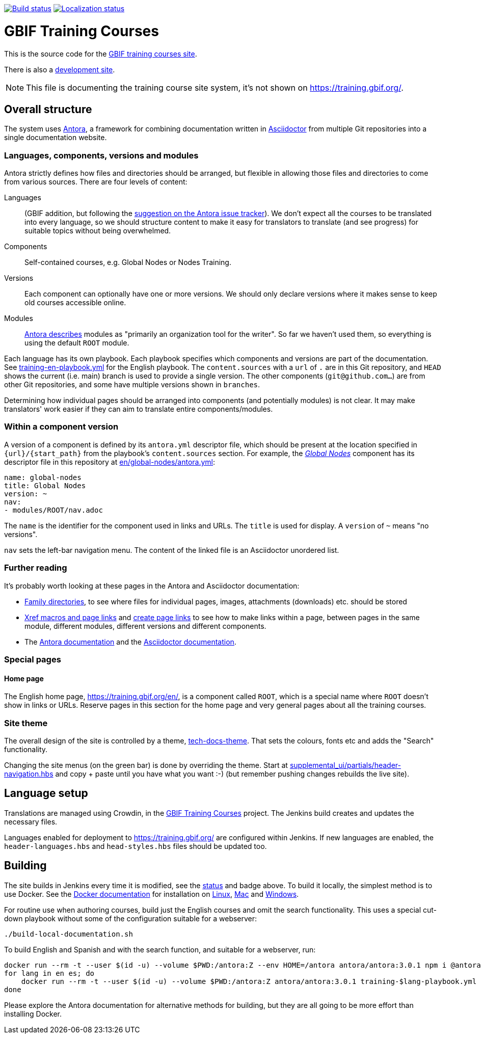 // DOI badge: If you have a DOI, remove the comment ("// ") from the line below, change "10.EXAMPLE/EXAMPLE" to the DOI in all three places, and remove this line.
// https://doi.org/10.EXAMPLE/EXAMPLE[image:https://zenodo.org/badge/DOI/10.EXAMPLE/EXAMPLE.svg[doi:10.EXAMPLE/EXAMPLE]]
// License badge
//https://creativecommons.org/licenses/by-sa/4.0/[image:https://img.shields.io/badge/License-CC%20BY%2D-SA%204.0-lightgrey.svg[CC BY-SA 4.0]]
// Build status badge
https://builds.gbif.org/job/training/lastBuild/console[image:https://builds.gbif.org/job/training/badge/icon[Build status]]
// Translation badge
https://crowdin.com/project/gbif-training[image:https://badges.crowdin.net/gbif-training/localized.svg[Localization status]]

= GBIF Training Courses

This is the source code for the https://training.gbif-uat.org/[GBIF training courses site].

There is also a https://training.gbif-uat.org/[development site].

NOTE: This file is documenting the training course site system, it's not shown on https://training.gbif.org/.

== Overall structure

The system uses https://docs.antora.org/[Antora], a framework for combining documentation written in https://docs.asciidoctor.org/asciidoc/latest/[Asciidoctor] from multiple Git repositories into a single documentation website.

=== Languages, components, versions and modules

Antora strictly defines how files and directories should be arranged, but flexible in allowing those files and directories to come from various sources.  There are four levels of content:

Languages:: (GBIF addition, but following the https://gitlab.com/antora/antora/-/issues/208[suggestion on the Antora issue tracker]).  We don't expect all the courses to be translated into every language, so we should structure content to make it easy for translators to translate (and see progress) for suitable topics without being overwhelmed.
Components:: Self-contained courses, e.g. Global Nodes or Nodes Training.
Versions:: Each component can optionally have one or more versions.  We should only declare versions where it makes sense to keep old courses accessible online.
Modules:: https://docs.antora.org/antora/latest/module-directories/[Antora describes] modules as "primarily an organization tool for the writer". So far we haven't used them, so everything is using the default `ROOT` module.

Each language has its own playbook.  Each playbook specifies which components and versions are part of the documentation.  See link:./training-en-playbook.yml[training-en-playbook.yml] for the English playbook.  The `content.sources` with a `url` of `.` are in this Git repository, and `HEAD` shows the current (i.e. main) branch is used to provide a single version.  The other components (`git@github.com…`) are from other Git repositories, and some have multiple versions shown in `branches`.

Determining how individual pages should be arranged into components (and potentially modules) is not clear.
It may make translators' work easier if they can aim to translate entire components/modules.

=== Within a component version

A version of a component is defined by its `antora.yml` descriptor file, which should be present at the location specified in `{url}/{start_path}` from the playbook's `content.sources` section.  For example, the https://training.gbif-uat.org/en/global-nodes/[_Global Nodes_] component has its descriptor file in this repository at link:./en/global-nodes/antora.yml[en/global-nodes/antora.yml]:

// If this were part of the real documentation, we could use an 'include:' directive to embed the file.  However, GitHub blocks these
// for security reasons.  See https://docs.asciidoctor.org/asciidoc/latest/verbatim/source-blocks/#using-include-directives-in-source-blocks

[,yaml]
----
name: global-nodes
title: Global Nodes
version: ~
nav:
- modules/ROOT/nav.adoc
----

The `name` is the identifier for the component used in links and URLs.  The `title` is used for display.  A `version` of `~` means "no versions".

`nav` sets the left-bar navigation menu.  The content of the linked file is an Asciidoctor unordered list.

=== Further reading

It's probably worth looking at these pages in the Antora and Asciidoctor documentation:

* https://docs.antora.org/antora/latest/family-directories/[Family directories], to see where files for individual pages, images, attachments (downloads) etc. should be stored
* https://docs.antora.org/antora/latest/page/xref/[Xref macros and page links] and https://docs.antora.org/antora/latest/page/page-links/[create page links] to see how to make links within a page, between pages in the same module, different modules, different versions and different components.
* The https://docs.antora.org/[Antora documentation] and the https://docs.asciidoctor.org/asciidoc/latest/[Asciidoctor documentation].

=== Special pages

==== Home page

The English home page, https://training.gbif.org/en/, is a component called `ROOT`, which is a special name where `ROOT` doesn't show in links or URLs.  Reserve pages in this section for the home page and very general pages about all the training courses.

=== Site theme

The overall design of the site is controlled by a theme, https://github.com/gbif/tech-docs-theme[tech-docs-theme].  That sets the colours, fonts etc and adds the "Search" functionality.

Changing the site menus (on the green bar) is done by overriding the theme.  Start at link:./supplemental_ui/partials/header-navigation.hbs[supplemental_ui/partials/header-navigation.hbs] and copy + paste until you have what you want :-) (but remember pushing changes rebuilds the live site).

== Language setup

Translations are managed using Crowdin, in the https://crowdin.com/project/gbif-training[GBIF Training Courses] project.  The Jenkins build creates and updates the necessary files.

Languages enabled for deployment to https://training.gbif.org/ are configured within Jenkins.  If new languages are enabled, the `header-languages.hbs` and `head-styles.hbs` files should be updated too.

== Building

The site builds in Jenkins every time it is modified, see the https://builds.gbif.org/job/training/lastBuild/console[status] and badge above.  To build it locally, the simplest method is to use Docker.  See the https://docs.docker.com/[Docker documentation] for installation on https://docs.docker.com/desktop/install/linux-install/[Linux], https://docs.docker.com/desktop/install/mac-install/[Mac] and https://docs.docker.com/desktop/install/windows-install/[Windows].

For routine use when authoring courses, build just the English courses and omit the search functionality. This uses a special cut-down playbook without some of the configuration suitable for a webserver:

[,sh]
----
./build-local-documentation.sh
----

To build English and Spanish and with the search function, and suitable for a webserver, run:

[,sh]
----
docker run --rm -t --user $(id -u) --volume $PWD:/antora:Z --env HOME=/antora antora/antora:3.0.1 npm i @antora/lunr-extension
for lang in en es; do
    docker run --rm -t --user $(id -u) --volume $PWD:/antora:Z antora/antora:3.0.1 training-$lang-playbook.yml
done
----

Please explore the Antora documentation for alternative methods for building, but they are all going to be more effort than installing Docker.
